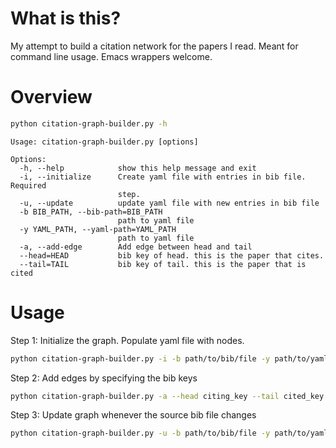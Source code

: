 * What is this?
My attempt to build a citation network for the papers I read. Meant for command line usage. Emacs wrappers welcome.

* Overview
#+begin_src sh :results output
python citation-graph-builder.py -h
#+end_src


#+begin_src
Usage: citation-graph-builder.py [options]

Options:
  -h, --help            show this help message and exit
  -i, --initialize      Create yaml file with entries in bib file. Required
                        step.
  -u, --update          update yaml file with new entries in bib file
  -b BIB_PATH, --bib-path=BIB_PATH
                        path to yaml file
  -y YAML_PATH, --yaml-path=YAML_PATH
                        path to yaml file
  -a, --add-edge        Add edge between head and tail
  --head=HEAD           bib key of head. this is the paper that cites.
  --tail=TAIL           bib key of tail. this is the paper that is cited
#+end_src

* Usage
Step 1: Initialize the graph. Populate yaml file with nodes.
#+begin_src sh
python citation-graph-builder.py -i -b path/to/bib/file -y path/to/yaml/file
#+end_src

Step 2: Add edges by specifying the bib keys
#+begin_src sh
python citation-graph-builder.py -a --head citing_key --tail cited_key
#+end_src

Step 3: Update graph whenever the source bib file changes
#+begin_src sh
python citation-graph-builder.py -u -b path/to/bib/file -y path/to/yaml/file
#+end_src

